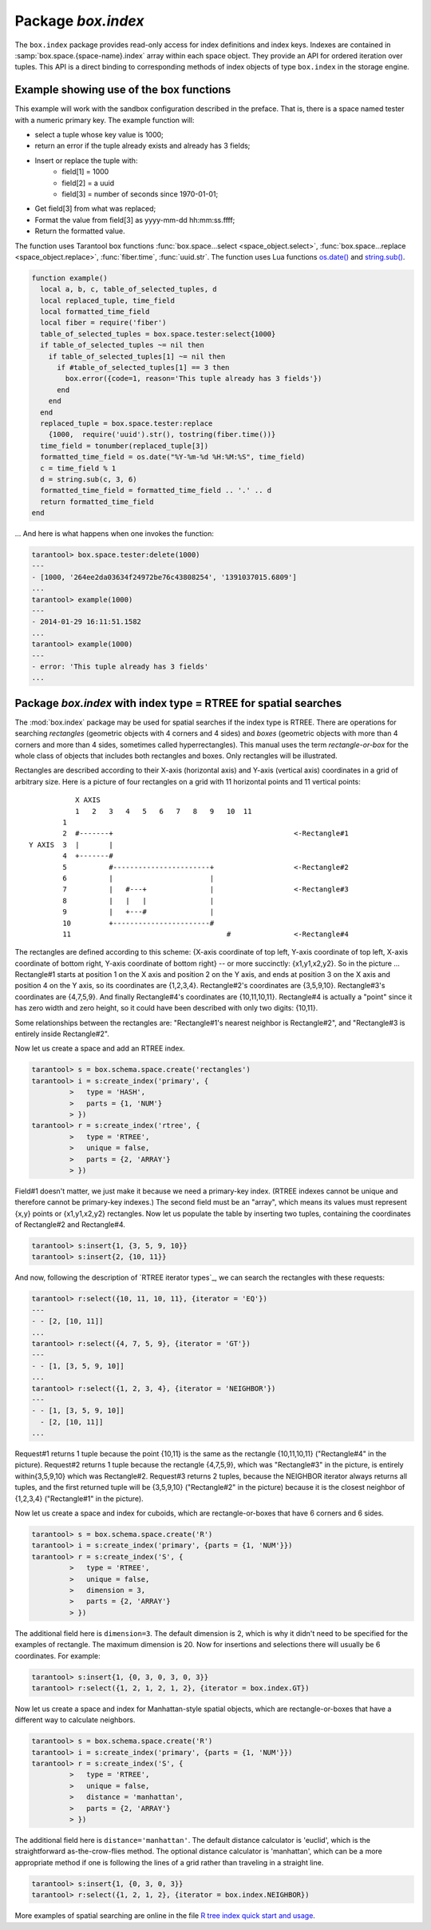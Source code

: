 -------------------------------------------------------------------------------
                            Package `box.index`
-------------------------------------------------------------------------------

The ``box.index`` package provides read-only access for index definitions and
index keys. Indexes are contained in :samp:`box.space.{space-name}.index` array within
each space object. They provide an API for ordered iteration over tuples. This
API is a direct binding to corresponding methods of index objects of type
``box.index`` in the storage engine.

.. module:: box.index

.. class:: index_object

    .. data:: unique

        True if the index is unique, false if the index is not unique.

        Parameters:

        * :samp:`{index_object}` = an :ref:`object reference <object-reference>`.

        :rtype: boolean

    .. data:: type

        Index type, 'TREE' or 'HASH' or 'BITSET' or 'RTREE'.

        Parameters:

        * :samp:`{index_object}` = an :ref:`object reference <object-reference>`.

    .. data:: parts

        An array describing index key fields.

        Parameters:

        * :samp:`{index_object}` = an :ref:`object reference <object-reference>`.

        :rtype: table

        **Example:**

        .. code-block:: tarantoolsession

            tarantool> box.space.tester.index.primary
            ---
            - unique: true
              parts:
              - type: NUM
                fieldno: 1
              id: 0
              space_id: 513
              name: primary
              type: TREE
            ...

    .. method:: pairs(bitset-value | search-value, iterator-type)

        This method provides iteration support within an index.
        The :codeitalic:`bitset-value` or :codeitalic:`search-value` parameter
        specifies what must match within the index.
        The :codeitalic:`iterator-type`
        parameter specifies the rule for matching and ordering. Different index types support
        different iterators. For example, a TREE index maintains a
        strict order of keys and can return all tuples in ascending or descending
        order, starting from the specified key. Other index types, however, do not
        support ordering.

        To understand consistency of tuples returned by an iterator, it's essential
        to know the principles of the Tarantool transaction processing subsystem. An
        iterator in Tarantool does not own a consistent read view. Instead, each
        procedure is granted exclusive access to all tuples and spaces until it
        encounters a "context switch": by causing a write to disk, network, or by an
        explicit call to :func:`fiber.yield`. When the execution flow returns
        to the yielded procedure, the data set could have changed significantly.
        Iteration, resumed after a yield point, does not preserve the read view,
        but continues with the new content of the database.

        Parameters:

        * :samp:`{index_object}` = an :ref:`object reference <object-reference>`;
        * :samp:`{bitset-value} | {search-value...}` = what to search for
        * :samp:`{iterator-type}` = as defined in tables below.

        :return: this method returns an iterator closure, i.e. a function which can
                be used to get the next value on each invocation
        :rtype:  function, tuple

        Possible errors: Selected iteration type is not supported for the index type,
        or search value is not supported for the iteration type.

        Complexity Factors: Index size, Index type, Number of tuples accessed.

        A search-value can be a number (for example ``1234``), a string
        (for example ``'abcd'``),
        or a table of numbers and strings (for example ``{1234, 'abcd'}``).
        Each part of a search-value will be compared to each part of an index key.

        .. container:: table

            **Iterator types for TREE indexes**

            Note: Formally the logic for TREE index searches is: |br|
            comparison-operator is = or >= or > or <= or < depending on iterator-type |br|
            for i = 1 to number-of-parts-of-search-value |br|
            |nbsp|  if (search-value-part[i] is ``nil`` and <comparison-operator> is "=") |br|
            |nbsp|  or (search-value-part[i] <comparison-operator> index-key-part[i] is true) |br|
            |nbsp|  then comparison-result[i] is true |br|
            if all comparison-results are true, then search-value "matches" index key. |br|
            Notice how, according to this logic, regardless what the index-key-part contains,
            the comparison-result for equality is always true when a search-value-part is ``nil``
            or is missing. This behavior of searches with nil is subject to change.

            Note re storage engine: sophia does not allow search-value-parts to be ``nil`` or missing.

            .. rst-class:: left-align-column-1
            .. rst-class:: left-align-column-2
            .. rst-class:: left-align-column-3

            +---------------+-----------+---------------------------------------------+
            | Type          | Arguments | Description                                 |
            +===============+===========+=============================================+
            | box.index.EQ  | search    | The comparison operator is '==' (equal to). |
            | or 'EQ'       | value     | If an index key is equal to a search value, |
            |               |           | it matches.                                 |
            |               |           | Tuples are returned in ascending order by   |
            |               |           | index key.                                  |
            +---------------+-----------+---------------------------------------------+
            | box.index.REQ | search    | Matching is the same as for                 |
            | or 'REQ'      | value     | ``box.index.EQ``.                           |
            |               |           | Tuples are returned in descending order by  |
            |               |           | index key.                                  |
            |               |           | Note re storage engine: sophia does not     |
            |               |           | REQ.                                        |
            +---------------+-----------+---------------------------------------------+
            | box.index.GT  | search    | The comparison operator is '>' (greater     |
            | or 'GT'       | value     | than).                                      |
            |               |           | If an index key is greater than a search    |
            |               |           | value, it matches.                          |
            |               |           | Tuples are returned in ascending order by   |
            |               |           | index key.                                  |
            +---------------+-----------+---------------------------------------------+
            | box.index.GE  | search    | The comparison operator is '>=' (greater    |
            | or 'GE'       | value     | than or equal to).                          |
            |               |           | If an index key is greater than or equal to |
            |               |           | a search value, it matches.                 |
            |               |           | Tuples are returned in ascending order by   |
            |               |           | index key.                                  |
            +---------------+-----------+---------------------------------------------+
            | box.index.ALL | search    | Same as box.index.GE.                       |
            | or 'ALL'      | value     |                                             |
            |               |           |                                             |
            +---------------+-----------+---------------------------------------------+
            | box.index.LT  | search    | The comparison operator is '<' (less than). |
            | or 'LT'       | value     | If an index key is less than a search       |
            |               |           | value, it matches.                          |
            |               |           | Tuples are returned in descending order by  |
            |               |           | index key.                                  |
            +---------------+-----------+---------------------------------------------+
            | box.index.LE  | search    | The comparison operator is '<=' (less than  |
            | or 'LE'       | value     | or equal to).                               |
            |               |           | If an index key is less than or equal to a  |
            |               |           | search value, it matches.                   |
            |               |           | Tuples are returned in descending order by  |
            |               |           | index key.                                  |
            +---------------+-----------+---------------------------------------------+


            **Iterator types for HASH indexes**

            .. rst-class:: left-align-column-1
            .. rst-class:: left-align-column-2
            .. rst-class:: left-align-column-3

            +---------------+-----------+------------------------------------------------+
            | Type          | Arguments | Description                                    |
            +===============+===========+================================================+
            | box.index.ALL | none      | All index keys match.                          |
            |               |           | Tuples are returned in ascending order by      |
            |               |           | hash of index key, which will appear to be     |
            |               |           | random.                                        |
            +---------------+-----------+------------------------------------------------+
            | box.index.EQ  | search    | The comparison operator is '==' (equal to).    |
            | or 'EQ'       | value     | If an index key is equal to a search value,    |
            |               |           | it matches.                                    |
            |               |           | The number of returned tuples will be 0 or 1.  |
            +---------------+-----------+------------------------------------------------+
            | box.index.GT  | search    | The comparison operator is '>' (greater than). |
            | or 'GT'       | value     | If a hash of an index key is greater than a    |
            |               |           | hash of a search value, it matches.            |
            |               |           | Tuples are returned in ascending order by hash |
            |               |           | of index key, which will appear to be random.  |
            |               |           | Provided that the space is not being updated,  |
            |               |           | one can retrieve all the tuples in a space,    |
            |               |           | N tuples at a time, by using                   |
            |               |           | {iterator='GT', limit=N}                       |
            |               |           | in each search, and using the last returned    |
            |               |           | value from the previous result as the start    |
            |               |           | search value for the next search.              |
            +---------------+-----------+------------------------------------------------+

            **Iterator types for BITSET indexes**

            .. rst-class:: left-align-column-1
            .. rst-class:: left-align-column-2
            .. rst-class:: left-align-column-3

            +----------------------------+-----------+----------------------------------------------+
            | Type                       | Arguments | Description                                  |
            +============================+===========+==============================================+
            | box.index.ALL              | none      | All index keys match.                        |
            | or 'ALL'                   |           | Tuples are returned in their order within    |
            |                            |           | the space.                                   |
            +----------------------------+-----------+----------------------------------------------+
            | box.index.EQ               | bitset    | If an index key is equal to a bitset value,  |
            | or 'EQ'                    | value     | it matches.                                  |
            |                            |           | Tuples are returned in their order within    |
            |                            |           | the space.                                   |
            +----------------------------+-----------+----------------------------------------------+
            | box.index.BITS_ALL_SET     | bitset    | If all of the bits which are 1 in the bitset |
            |                            | value     | value are 1 in the index key, it matches.    |
            |                            |           | Tuples are returned in their order within    |
            |                            |           | the space.                                   |
            +----------------------------+-----------+----------------------------------------------+
            | box.index.BITS_ANY_SET     | bitset    | If any of the bits which are 1 in the bitset |
            |                            | value     | value are 1 in the index key, it matches.    |
            |                            |           | Tuples are returned in their order within    |
            |                            |           | the space.                                   |
            +----------------------------+-----------+----------------------------------------------+
            | box.index.BITS_ALL_NOT_SET | bitset    | If all of the bits which are 1 in the bitset |
            |                            | value     | value are 0 in the index key, it matches.    |
            |                            |           | Tuples are returned in their order within    |
            |                            |           | the space.                                   |
            +----------------------------+-----------+----------------------------------------------+

            .. _rtree-iterator:

            **Iterator types for RTREE indexes**

            .. rst-class:: left-align-column-1
            .. rst-class:: left-align-column-2
            .. rst-class:: left-align-column-3

            +--------------------+-----------+---------------------------------------------------------+
            | Type               | Arguments | Description                                             |
            +====================+===========+=========================================================+
            | box.index.ALL      | none      | All keys match.                                         |
            | or 'ALL'           |           | Tuples are returned in their order within the space.    |
            +--------------------+-----------+---------------------------------------------------------+
            | box.index.EQ       | search    | If all points of the rectangle-or-box defined by the    |
            | or 'EQ'            | value     | search value are the same as the rectangle-or-box       |
            |                    |           | defined by the index key, it matches.                   |
            |                    |           | Tuples are returned in their order within the space.    |
            |                    |           | "Rectangle-or-box" means "rectangle-or-box as           |
            |                    |           | explained in section RTREE_".                           |
            +--------------------+-----------+---------------------------------------------------------+
            | box.index.GT       | search    | If all points of the rectangle-or-box defined by the    |
            | or 'GT'            | value     | search value are within the rectangle-or-box            |
            |                    |           | defined by the index key, it matches.                   |
            |                    |           | Tuples are returned in their order within the space.    |
            +--------------------+-----------+---------------------------------------------------------+
            | box.index.GE       | search    | If all points of the rectangle-or-box defined by the    |
            | or 'GE'            | value     | search value are within, or at the side of, the         |
            |                    |           | rectangle-or-box defined by the index key, it matches.  |
            |                    |           | Tuples are returned in their order within the space.    |
            +--------------------+-----------+---------------------------------------------------------+
            | box.index.LT       | search    | If all points of the rectangle-or-box defined by the    |
            | or 'LT'            | value     | index key are within the rectangle-or-box               |
            |                    |           | defined by the search key, it matches.                  |
            |                    |           | Tuples are returned in their order within the space.    |
            +--------------------+-----------+---------------------------------------------------------+
            | box.index.LE       | search    | If all points of the rectangle-or-box defined by the    |
            | or 'LE'            | value     | index key are within, or at the side of, the            |
            |                    |           | rectangle-or-box defined by the search key, it matches. |
            |                    |           | Tuples are returned in their order within the space.    |
            +--------------------+-----------+---------------------------------------------------------+
            | box.index.OVERLAPS | search    | If some points of the rectangle-or-box defined by the   |
            | or 'OVERLAPS'      | values    | search value are within the rectangle-or-box            |
            |                    |           | defined by the index key, it matches.                   |
            |                    |           | Tuples are returned in their order within the space.    |
            +--------------------+-----------+---------------------------------------------------------+
            | box.index.NEIGHBOR | search    | If some points of the rectangle-or-box defined by the   |
            | or 'NEIGHBOR'      | value     | defined by the key are within, or at the side of,       |
            |                    |           | defined by the index key, it matches.                   |
            |                    |           | Tuples are returned in order: nearest neighbor first.   |
            +--------------------+-----------+---------------------------------------------------------+

        **Example:**

        Default 'TREE' Index and ``pairs()`` function:

        .. code-block:: tarantoolsession

            tarantool> s = box.schema.space.create('space17')
            ---
            ...
            tarantool> s:create_index('primary', {
                     >   parts = {1, 'STR', 2, 'STR'}
                     > })
            ---
            ...
            tarantool> s:insert{'C', 'C'}
            ---
            - ['C', 'C']
            ...
            tarantool> s:insert{'B', 'A'}
            ---
            - ['B', 'A']
            ...
            tarantool> s:insert{'C', '!'}
            ---
            - ['C', '!']
            ...
            tarantool> s:insert{'A', 'C'}
            ---
            - ['A', 'C']
            ...
            tarantool> function example()
                     >   for _, tuple in
                     >     s.index.primary:pairs(nil, {
                     >         iterator = box.index.ALL}) do
                     >       print(tuple)
                     >   end
                     > end
            ---
            ...
            tarantool> example()
            ['A', 'C']
            ['B', 'A']
            ['C', '!']
            ['C', 'C']
            ---
            ...
            tarantool> s:drop()
            ---
            ...

    .. _index_object_select:

    .. method:: select(key, options)

        This is an alternative to :func:`box.space...select() <space_object.select>`
        which goes via a particular index and can make use of additional
        parameters that specify the iterator type, and the limit (that is, the
        maximum number of tuples to return) and the offset (that is, which
        tuple to start with in the list).

        Parameters:

        * :samp:`{index_object}` = an :ref:`object reference <object-reference>`;
        * :samp:`field-value(s)` = values to be matched against the index key;
        * :samp:`option(s)` any or all of
            * :samp:`iterator = {iterator-type}`,
            * :samp:`limit = {maximum-number-of-tuples}`,
            * :samp:`offset = {start-tuple-number}`.

        :return: the tuple or tuples that match the field values.
        :rtype:  tuple set as a Lua table

        **Example:**

        .. code-block:: tarantoolsession

            -- Create a space named tester.
            tarantool> sp = box.schema.space.create('tester')
            -- Create a unique index 'primary'
            -- which won't be needed for this example.
            tarantool> sp:create_index('primary', {parts = {1, 'NUM' }})
            -- Create a non-unique index 'secondary'
            -- with an index on the second field.
            tarantool> sp:create_index('secondary', {
                     >   type = 'tree',
                     >   unique = false,
                     >   parts = {2, 'STR'}
                     > })
            -- Insert three tuples, values in field[2]
            -- equal to 'X', 'Y', and 'Z'.
            tarantool> sp:insert{1, 'X', 'Row with field[2]=X'}
            tarantool> sp:insert{2, 'Y', 'Row with field[2]=Y'}
            tarantool> sp:insert{3, 'Z', 'Row with field[2]=Z'}
            -- Select all tuples where the secondary index
            -- keys are greater than 'X'.`
            tarantool> sp.index.secondary:select({'X'}, {
                     >   iterator = 'GT',
                     >   limit = 1000
                     > })

        The result will be a table of tuple and will look like this:

        .. code-block:: yaml

            ---
            - - [2, 'Y', 'Row with field[2]=Y']
              - [3, 'Z', 'Row with field[2]=Z']
            ...

        .. NOTE::

            :samp:`index.{index-name}` is optional. If it is omitted, then the assumed
            index is the first (primary-key) index. Therefore, for the example
            above, ``box.space.tester:select({1}, {iterator = 'GT'})`` would have
            returned the same two rows, via the 'primary' index.

        .. NOTE::

            :samp:`iterator = {iterator-type}` is optional. If it is omitted, then
            ``iterator = 'EQ'`` is assumed.

        .. NOTE::

            :samp:`{field-value} [, {field-value ...}]` is optional. If it is omitted,
            then every key in the index is considered to be a match, regardless of
            iterator type. Therefore, for the example above,
            ``box.space.tester:select{}`` will select every tuple in the tester
            space via the first (primary-key) index.

        .. NOTE::

            :samp:`box.space.{space-name}.index.{index-name}:select(...)[1]``. can be
            replaced by :samp:`box.space.{space-name}.index.{index-name}:get(...)`.
            That is, ``get`` can be used as a convenient shorthand to get the first
            tuple in the tuple set that would be returned by ``select``. However,
            if there is more than one tuple in the tuple set, then ``get`` returns
            an error.


        **Example with BITSET index:**

        The following script shows creation and search with a BITSET index.
        Notice: BITSET cannot be unique, so first a primary-key index is created.
        Notice: bit values are entered as hexadecimal literals for easier reading.

        .. code-block:: tarantoolsession

            tarantool> s = box.schema.space.create('space_with_bitset')
            tarantool> s:create_index('primary_index', {
                     >   parts = {1, 'STR'},
                     >   unique = true,
                     >   type = 'TREE'
                     > })
            tarantool> s:create_index('bitset_index', {
                     >   parts = {2, 'NUM'},
                     >   unique = false,
                     >   type = 'BITSET'
                     > })
            tarantool> s:insert{'Tuple with bit value = 01', 0x01}
            tarantool> s:insert{'Tuple with bit value = 10', 0x02}
            tarantool> s:insert{'Tuple with bit value = 11', 0x03}
            tarantool> s.index.bitset_index:select(0x02, {
                     >   iterator = box.index.EQ
                     > })
            ---
            - - ['Tuple with bit value = 10', 2]
            ...
            tarantool> s.index.bitset_index:select(0x02, {
                     >   iterator = box.index.BITS_ANY_SET
                     > })
            ---
            - - ['Tuple with bit value = 10', 2]
              - ['Tuple with bit value = 11', 3]
            ...
            tarantool> s.index.bitset_index:select(0x02, {
                     >   iterator = box.index.BITS_ALL_SET
                     > })
            ---
            - - ['Tuple with bit value = 10', 2]
              - ['Tuple with bit value = 11', 3]
            ...
            tarantool> s.index.bitset_index:select(0x02, {
                     >   iterator = box.index.BITS_ALL_NOT_SET
                     > })
            ---
            - - ['Tuple with bit value = 01', 1]
            ...

    .. _index_min:

    .. method:: min([key-value])

        Find the minimum value in the specified index.

        Parameters:

        * :samp:`{index_object}` = an :ref:`object reference <object-reference>`;
        * :samp:`key-value`.

        :return: the tuple for the first key in the index. If optional
                ``key-value`` is supplied, returns the first key which
                is greater than or equal to ``key-value``.
        :rtype:  tuple

        Possible errors: index is not of type 'TREE'.

        Complexity Factors: Index size, Index type.

        Note re storage engine: sophia does not support ``min()``.

        **Example:**

        .. code-block:: tarantoolsession

            tarantool> box.space.tester.index.primary:min()
            ---
            - ['Alpha!', 55, 'This is the first tuple!']
            ...

    .. _index_max:

    .. method:: max([key-value])

        Find the maximum value in the specified index.

        Parameters:

        * :samp:`{index_object}` = an :ref:`object reference <object-reference>`;
        * :samp:`key-value`.

        :return: the tuple for the last key in the index. If optional ``key-value``
                is supplied, returns the last key which is less than or equal to
                ``key-value``.
        :rtype:  tuple

        Possible errors: index is not of type 'TREE'.

        Complexity Factors: Index size, Index type.

        Note re storage engine: sophia does not support ``max()``.

        **Example:**

        .. code-block:: tarantoolsession

            tarantool> box.space.tester.index.primary:max()
            ---
            - ['Gamma!', 55, 'This is the third tuple!']
            ...

    .. _index_random:

    .. method:: random(random-value)

        Find a random value in the specified index. This method is useful when it's
        important to get insight into data distribution in an index without having
        to iterate over the entire data set.

        Parameters:

        * :samp:`{index_object}` = an :ref:`object reference <object-reference>`;
        * :samp:`random-value` (type = number) = an arbitrary non-negative integer.

        :return: the tuple for the random key in the index.
        :rtype:  tuple

        Complexity Factors: Index size, Index type.

        Note re storage engine: sophia does not support ``random()``.

        **Example:**

        .. code-block:: tarantoolsession

            tarantool> box.space.tester.index.secondary:random(1)
            ---
            - ['Beta!', 66, 'This is the second tuple!']
            ...

    .. _index_count:

    .. method:: count([key], [iterator])

        Iterate over an index, counting the number of
        tuples which match the key-value.

        Parameters:

        * :samp:`{index_object}` = an :ref:`object reference <object-reference>`;
        * :samp:`{key-value}` (type = Lua table or scalar) =
          the value which must match the key(s) in the specified index. The type
          may be a list of field-values, or a tuple containing only the
          field-values;  :codeitalic:`iterator` = comparison method.

        :return: the number of matching index keys.
        :rtype:  number

        Note re storage engine: sophia does not support :codenormal:`count(...)`.
        One possible workaround is to say :codenormal:`#select(...)`.


        **Example:**

        .. code-block:: tarantoolsession

            tarantool> box.space.tester.index.primary:count(999)
            ---
            - 0
            ...
            tarantool> box.space.tester.index.primary:count('Alpha!', { iterator = 'LE' })
            ---
            - 1
            ...

    .. method:: update(key, {{operator, field_no, value}, ...})

        Update a tuple.

        Same as :func:`box.space...update() <space_object.update>`,
        but key is searched in this index instead of primary key.
        This index ought to be unique.

        Parameters:

        * :samp:`{index_object}` = an :ref:`object reference <object-reference>`;
        * :samp:`{key}` (type = Lua table or scalar) = key to be matched against
          the index key;
        * :samp:`{operator, field_no, value}` (type = Lua table) = update
          operations (see: :func:`box.space...update() <space_object.update>`).

        :return: the updated tuple.
        :rtype:  tuple

    .. method:: delete(key)

        Delete a tuple identified by a key.

        Same as :func:`box.space...delete() <space_object.delete>`, but key is
        searched in this index instead of in the primary-key index. This index
        ought to be unique.

        Parameters:

        * :samp:`{index_object}` = an :ref:`object reference <object-reference>`;
        * :samp:`key` (type = Lua table or scalar) = key to be matched against
          the index key.

        :return: the deleted tuple.
        :rtype:  tuple

    .. _index_alter:

    .. method:: alter({options})

        Alter an index.

        Parameters:

        * :samp:`{index_object}` = an :ref:`object reference <object-reference>`;
        * :samp:`{options}` = options list, same as the options list for
          :func:`create_index <space_object.create_index>`.

        :return: nil

        Possible errors: Index does not exist, or
        the first index cannot be changed to {unique = false}, or
        the alter function is only applicable for the memtx storage engine.

        Note re storage engine: sophia does not support ``alter()``.

        **Example:**

        .. code-block:: tarantoolsession

            tarantool> box.space.space55.index.primary:alter({type = 'HASH'})
            ---
            ...

    .. method:: drop()

        Drop an index. Dropping a primary-key index has
        a side effect: all tuples are deleted.

        Parameters:

        * :samp:`{index_object}` = an :ref:`object reference <object-reference>`.

        :return: nil.

        Possible errors: Index does not exist, or a primary-key index cannot
        be dropped while a secondary-key index exists.

        **Example:**

        .. code-block:: tarantoolsession

            tarantool> box.space.space55.index.primary:drop()
            ---
            ...

    .. method:: rename(index-name)

        Rename an index.

        Parameters:

        * :samp:`{index_object}` = an :ref:`object reference <object-reference>`;
        * :samp:`{index-name}` (type = string) = new name for index.

        :return: nil

        Possible errors: index_object does not exist.

        **Example:**

        .. code-block:: tarantoolsession

            tarantool> box.space.space55.index.primary:rename('secondary')
            ---
            ...

        Complexity Factors: Index size, Index type, Number of tuples accessed.

    .. method:: bsize()

        Return the total number of bytes taken by the index.

        Parameters:

        * :samp:`{index_object}` = an :ref:`object reference <object-reference>`.

        :return: number of bytes
        :rtype: number

=================================================================
              Example showing use of the box functions
=================================================================

This example will work with the sandbox configuration described in the preface.
That is, there is a space named tester with a numeric primary key. The example
function will:

* select a tuple whose key value is 1000;
* return an error if the tuple already exists and already has 3 fields;
* Insert or replace the tuple with:
    * field[1] = 1000
    * field[2] = a uuid
    * field[3] = number of seconds since 1970-01-01;
* Get field[3] from what was replaced;
* Format the value from field[3] as yyyy-mm-dd hh:mm:ss.ffff;
* Return the formatted value.

The function uses Tarantool box functions
:func:`box.space...select <space_object.select>`,
:func:`box.space...replace <space_object.replace>`, :func:`fiber.time`,
:func:`uuid.str`. The function uses
Lua functions `os.date()`_ and `string.sub()`_.

.. _os.date(): http://www.lua.org/pil/22.1.html
.. _string.sub(): http://www.lua.org/pil/20.html

.. code-block:: lua

    function example()
      local a, b, c, table_of_selected_tuples, d
      local replaced_tuple, time_field
      local formatted_time_field
      local fiber = require('fiber')
      table_of_selected_tuples = box.space.tester:select{1000}
      if table_of_selected_tuples ~= nil then
        if table_of_selected_tuples[1] ~= nil then
          if #table_of_selected_tuples[1] == 3 then
            box.error({code=1, reason='This tuple already has 3 fields'})
          end
        end
      end
      replaced_tuple = box.space.tester:replace
        {1000,  require('uuid').str(), tostring(fiber.time())}
      time_field = tonumber(replaced_tuple[3])
      formatted_time_field = os.date("%Y-%m-%d %H:%M:%S", time_field)
      c = time_field % 1
      d = string.sub(c, 3, 6)
      formatted_time_field = formatted_time_field .. '.' .. d
      return formatted_time_field
    end

... And here is what happens when one invokes the function:

.. code-block:: tarantoolsession

    tarantool> box.space.tester:delete(1000)
    ---
    - [1000, '264ee2da03634f24972be76c43808254', '1391037015.6809']
    ...
    tarantool> example(1000)
    ---
    - 2014-01-29 16:11:51.1582
    ...
    tarantool> example(1000)
    ---
    - error: 'This tuple already has 3 fields'
    ...

.. _RTREE:

=============================================================================
             Package `box.index` with index type = RTREE for spatial searches
=============================================================================

The :mod:`box.index` package may be used for spatial searches if the index type
is RTREE. There are operations for searching *rectangles* (geometric objects
with 4 corners and 4 sides) and *boxes* (geometric objects with more than 4
corners and more than 4 sides, sometimes called hyperrectangles). This manual
uses the term *rectangle-or-box* for the whole class of objects that includes both
rectangles and boxes. Only rectangles will be illustrated.

Rectangles are described according to their X-axis (horizontal axis) and Y-axis
(vertical axis) coordinates in a grid of arbitrary size. Here is a picture of
four rectangles on a grid with 11 horizontal points and 11 vertical points:

::

               X AXIS
               1   2   3   4   5   6   7   8   9   10  11
            1
            2  #-------+                                           <-Rectangle#1
    Y AXIS  3  |       |
            4  +-------#
            5          #-----------------------+                   <-Rectangle#2
            6          |                       |
            7          |   #---+               |                   <-Rectangle#3
            8          |   |   |               |
            9          |   +---#               |
            10         +-----------------------#
            11                                     #               <-Rectangle#4

The rectangles are defined according to this scheme: {X-axis coordinate of top
left, Y-axis coordinate of top left, X-axis coordinate of bottom right, Y-axis
coordinate of bottom right} -- or more succinctly: {x1,y1,x2,y2}. So in the
picture ... Rectangle#1 starts at position 1 on the X axis and position 2 on
the Y axis, and ends at position 3 on the X axis and position 4 on the Y axis,
so its coordinates are {1,2,3,4}. Rectangle#2's coordinates are {3,5,9,10}.
Rectangle#3's coordinates are {4,7,5,9}. And finally Rectangle#4's coordinates
are {10,11,10,11}. Rectangle#4 is actually a "point" since it has zero width
and zero height, so it could have been described with only two digits: {10,11}.

Some relationships between the rectangles are: "Rectangle#1's nearest neighbor
is Rectangle#2", and "Rectangle#3 is entirely inside Rectangle#2".

Now let us create a space and add an RTREE index.

.. code-block:: tarantoolsession

    tarantool> s = box.schema.space.create('rectangles')
    tarantool> i = s:create_index('primary', {
             >   type = 'HASH',
             >   parts = {1, 'NUM'}
             > })
    tarantool> r = s:create_index('rtree', {
             >   type = 'RTREE',
             >   unique = false,
             >   parts = {2, 'ARRAY'}
             > })

Field#1 doesn't matter, we just make it because we need a primary-key index.
(RTREE indexes cannot be unique and therefore cannot be primary-key indexes.)
The second field must be an "array", which means its values must represent
{x,y} points or {x1,y1,x2,y2} rectangles. Now let us populate the table by
inserting two tuples, containing the coordinates of Rectangle#2 and Rectangle#4.

.. code-block:: tarantoolsession

    tarantool> s:insert{1, {3, 5, 9, 10}}
    tarantool> s:insert{2, {10, 11}}

And now, following the description of `RTREE iterator types`_, we can search the
rectangles with these requests:

.. _RTREE iterator types: rtree-iterator_

.. code-block:: tarantoolsession

    tarantool> r:select({10, 11, 10, 11}, {iterator = 'EQ'})
    ---
    - - [2, [10, 11]]
    ...
    tarantool> r:select({4, 7, 5, 9}, {iterator = 'GT'})
    ---
    - - [1, [3, 5, 9, 10]]
    ...
    tarantool> r:select({1, 2, 3, 4}, {iterator = 'NEIGHBOR'})
    ---
    - - [1, [3, 5, 9, 10]]
      - [2, [10, 11]]
    ...

Request#1 returns 1 tuple because the point {10,11} is the same as the rectangle
{10,11,10,11} ("Rectangle#4" in the picture). Request#2 returns 1 tuple because
the rectangle {4,7,5,9}, which was "Rectangle#3" in the picture, is entirely
within{3,5,9,10} which was Rectangle#2. Request#3 returns 2 tuples, because the
NEIGHBOR iterator always returns all tuples, and the first returned tuple will
be {3,5,9,10} ("Rectangle#2" in the picture) because it is the closest neighbor
of {1,2,3,4} ("Rectangle#1" in the picture).

Now let us create a space and index for cuboids, which are rectangle-or-boxes that have
6 corners and 6 sides.

.. code-block:: tarantoolsession

    tarantool> s = box.schema.space.create('R')
    tarantool> i = s:create_index('primary', {parts = {1, 'NUM'}})
    tarantool> r = s:create_index('S', {
             >   type = 'RTREE',
             >   unique = false,
             >   dimension = 3,
             >   parts = {2, 'ARRAY'}
             > })

The additional field here is ``dimension=3``. The default dimension is 2, which is
why it didn't need to be specified for the examples of rectangle. The maximum dimension
is 20. Now for insertions and selections there will usually be 6 coordinates. For example:

.. code-block:: tarantoolsession

    tarantool> s:insert{1, {0, 3, 0, 3, 0, 3}}
    tarantool> r:select({1, 2, 1, 2, 1, 2}, {iterator = box.index.GT})

Now let us create a space and index for Manhattan-style spatial objects, which are rectangle-or-boxes that have
a different way to calculate neighbors.

.. code-block:: tarantoolsession

    tarantool> s = box.schema.space.create('R')
    tarantool> i = s:create_index('primary', {parts = {1, 'NUM'}})
    tarantool> r = s:create_index('S', {
             >   type = 'RTREE',
             >   unique = false,
             >   distance = 'manhattan',
             >   parts = {2, 'ARRAY'}
             > })

The additional field here is ``distance='manhattan'``.
The default distance calculator is 'euclid', which is the straightforward as-the-crow-flies method.
The optional distance calculator is 'manhattan', which can be a more appropriate method
if one is following the lines of a grid rather than traveling in a straight line.

.. code-block:: tarantoolsession

    tarantool> s:insert{1, {0, 3, 0, 3}}
    tarantool> r:select({1, 2, 1, 2}, {iterator = box.index.NEIGHBOR})


More examples of spatial searching are online in the file `R tree index quick
start and usage`_.

.. _R tree index quick start and usage: https://github.com/tarantool/tarantool/wiki/R-tree-index-quick-start-and-usage
